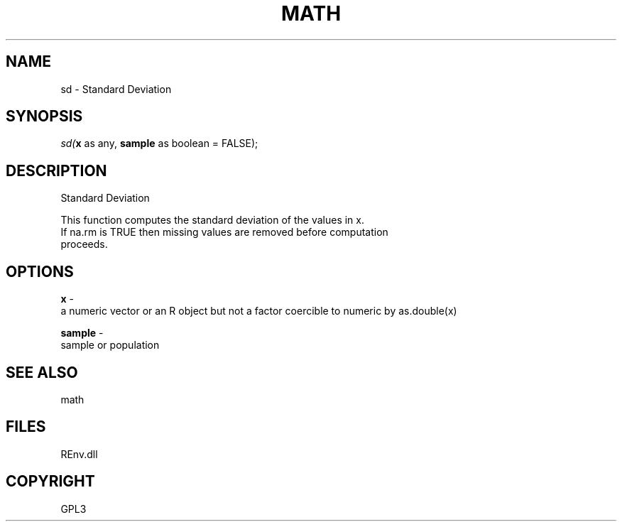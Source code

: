 .\" man page create by R# package system.
.TH MATH 1 2002-May "sd" "sd"
.SH NAME
sd \- Standard Deviation
.SH SYNOPSIS
\fIsd(\fBx\fR as any, 
\fBsample\fR as boolean = FALSE);\fR
.SH DESCRIPTION
.PP
Standard Deviation
 
 This function computes the standard deviation of the values in x. 
 If na.rm is TRUE then missing values are removed before computation 
 proceeds.
.PP
.SH OPTIONS
.PP
\fBx\fB \fR\- 
 a numeric vector or an R object but not a factor coercible to numeric by as.double(x)
. 
.PP
.PP
\fBsample\fB \fR\- 
 sample or population
. 
.PP
.SH SEE ALSO
math
.SH FILES
.PP
REnv.dll
.PP
.SH COPYRIGHT
GPL3
